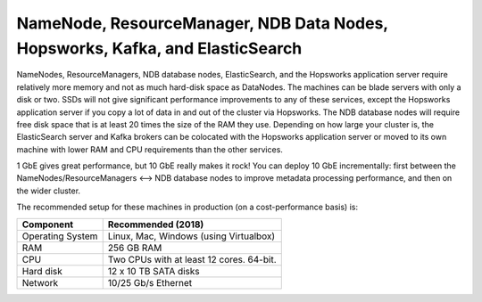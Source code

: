 ======================================================================================
NameNode, ResourceManager, NDB Data Nodes, Hopsworks, Kafka, and ElasticSearch
======================================================================================

NameNodes, ResourceManagers, NDB database nodes, ElasticSearch, and the Hopsworks application server require relatively more memory and not as much hard-disk space as DataNodes. The machines can be blade servers with only a disk or two. SSDs will not give significant performance improvements to any of these services, except the Hopsworks application server if you copy a lot of data in and out of the cluster via Hopsworks. The  NDB database nodes will require free disk space that is at least 20 times the size of the RAM they use. Depending on how large your cluster is, the ElasticSearch server and Kafka brokers can be colocated with the Hopsworks application server or moved to its own machine with lower RAM and CPU requirements than the other services.

1 GbE gives great performance, but 10 GbE really makes it rock! You can deploy 10 GbE incrementally: first between the NameNodes/ResourceManagers <--> NDB database nodes to improve metadata processing performance, and then on the wider cluster.

The recommended setup for these machines in production (on a cost-performance basis) is:

.. tabularcolumns:: {| p{\dimexpr 0.3\linewidth-2\tabcolsep} | p{\dimexpr 0.7\linewidth-2\tabcolsep}|}

==================   ================================
**Component**        **Recommended (2018)**
==================   ================================
Operating System      Linux, Mac, Windows (using Virtualbox)
RAM                   256 GB RAM
CPU                   Two CPUs with at least 12 cores. 64-bit.
Hard disk             12 x 10 TB SATA disks
Network               10/25 Gb/s Ethernet
==================   ================================
